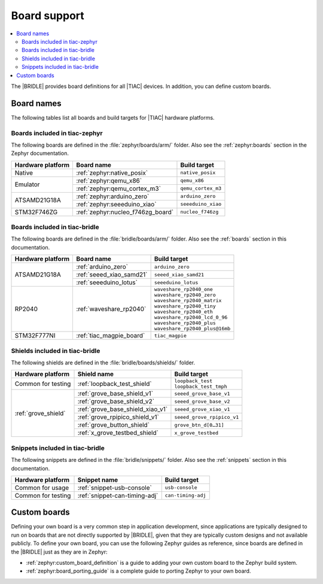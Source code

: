 .. _app_boards:

Board support
#############

.. contents::
   :local:
   :depth: 2

The |BRIDLE| provides board definitions for all |TIAC| devices.
In addition, you can define custom boards.

.. _gs_programming_board_names:

Board names
***********

The following tables list all boards and build targets for |TIAC|
hardware platforms.

Boards included in tiac-zephyr
==============================

The following boards are defined in the :file:`zephyr/boards/arm/` folder.
Also see the :ref:`zephyr:boards` section in the Zephyr documentation.

.. _table:

+-------------------+---------------------------------------+------------------------+
| Hardware platform | Board name                            | Build target           |
+===================+=======================================+========================+
| Native            | :ref:`zephyr:native_posix`            | ``native_posix``       |
+-------------------+---------------------------------------+------------------------+
| Emulator          | :ref:`zephyr:qemu_x86`                | ``qemu_x86``           |
|                   +---------------------------------------+------------------------+
|                   | :ref:`zephyr:qemu_cortex_m3`          | ``qemu_cortex_m3``     |
+-------------------+---------------------------------------+------------------------+
| ATSAMD21G18A      | :ref:`zephyr:arduino_zero`            | ``arduino_zero``       |
|                   +---------------------------------------+------------------------+
|                   | :ref:`zephyr:seeeduino_xiao`          | ``seeeduino_xiao``     |
+-------------------+---------------------------------------+------------------------+
| STM32F746ZG       | :ref:`zephyr:nucleo_f746zg_board`     | ``nucleo_f746zg``      |
+-------------------+---------------------------------------+------------------------+


Boards included in tiac-bridle
==============================

The following boards are defined in the :file:`bridle/boards/arm/` folder.
Also see the :ref:`boards` section in this documentation.

+-------------------+---------------------------------------+----------------------------------+
| Hardware platform | Board name                            | Build target                     |
+===================+=======================================+==================================+
| ATSAMD21G18A      | :ref:`arduino_zero`                   | ``arduino_zero``                 |
|                   +---------------------------------------+----------------------------------+
|                   | :ref:`seeed_xiao_samd21`              | ``seeed_xiao_samd21``            |
|                   +---------------------------------------+----------------------------------+
|                   | :ref:`seeeduino_lotus`                | ``seeeduino_lotus``              |
+-------------------+---------------------------------------+----------------------------------+
| RP2040            | :ref:`waveshare_rp2040`               | | ``waveshare_rp2040_one``       |
|                   |                                       | | ``waveshare_rp2040_zero``      |
|                   |                                       | | ``waveshare_rp2040_matrix``    |
|                   |                                       | | ``waveshare_rp2040_tiny``      |
|                   |                                       | | ``waveshare_rp2040_eth``       |
|                   |                                       | | ``waveshare_rp2040_lcd_0_96``  |
|                   |                                       | | ``waveshare_rp2040_plus``      |
|                   |                                       | | ``waveshare_rp2040_plus@16mb`` |
+-------------------+---------------------------------------+----------------------------------+
| STM32F777NI       | :ref:`tiac_magpie_board`              | ``tiac_magpie``                  |
+-------------------+---------------------------------------+----------------------------------+


Shields included in tiac-bridle
===============================

The following shields are defined in the :file:`bridle/boards/shields/` folder.

+---------------------+----------------------------------+-----------------------------+
| Hardware platform   | Shield name                      | Build target                |
+=====================+==================================+=============================+
| Common for testing  | :ref:`loopback_test_shield`      | | ``loopback_test``         |
|                     |                                  | | ``loopback_test_tmph``    |
+---------------------+----------------------------------+-----------------------------+
| :ref:`grove_shield` | :ref:`grove_base_shield_v1`      | ``seeed_grove_base_v1``     |
|                     +----------------------------------+-----------------------------+
|                     | :ref:`grove_base_shield_v2`      | ``seeed_grove_base_v2``     |
|                     +----------------------------------+-----------------------------+
|                     | :ref:`grove_base_shield_xiao_v1` | ``seeed_grove_xiao_v1``     |
|                     +----------------------------------+-----------------------------+
|                     | :ref:`grove_rpipico_shield_v1`   | ``seeed_grove_rpipico_v1``  |
|                     +----------------------------------+-----------------------------+
|                     | :ref:`grove_button_shield`       | ``grove_btn_d[0…31]``       |
|                     +----------------------------------+-----------------------------+
|                     | :ref:`x_grove_testbed_shield`    | ``x_grove_testbed``         |
+---------------------+----------------------------------+-----------------------------+


Snippets included in tiac-bridle
================================

The following snippets are defined in the :file:`bridle/snippets/` folder.
Also see the :ref:`snippets` section in this documentation.

+---------------------+----------------------------------+-----------------------------+
| Hardware platform   | Snippet name                     | Build target                |
+=====================+==================================+=============================+
| Common for usage    | :ref:`snippet-usb-console`       | ``usb-console``             |
+---------------------+----------------------------------+-----------------------------+
| Common for testing  | :ref:`snippet-can-timing-adj`    | ``can-timing-adj``          |
+---------------------+----------------------------------+-----------------------------+


Custom boards
*************

Defining your own board is a very common step in application development,
since applications are typically designed to run on boards that are not
directly supported by |BRIDLE|, given that they are typically custom
designs and not available publicly. To define your own board, you can
use the following Zephyr guides as reference, since boards are defined
in the |BRIDLE| just as they are in Zephyr:

* :ref:`zephyr:custom_board_definition`
  is a guide to adding your own custom board to the Zephyr build system.
* :ref:`zephyr:board_porting_guide`
  is a complete guide to porting Zephyr to your own board.
